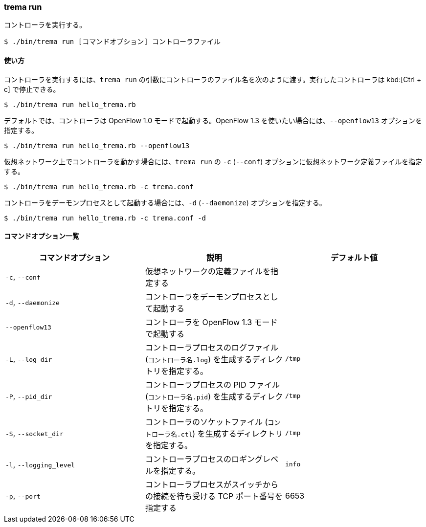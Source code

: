 === trema run

コントローラを実行する。

----
$ ./bin/trema run [コマンドオプション] コントローラファイル
----

==== 使い方

コントローラを実行するには、`trema run` の引数にコントローラのファイル名を次のように渡す。実行したコントローラは kbd:[Ctrl + c] で停止できる。

----
$ ./bin/trema run hello_trema.rb
----

デフォルトでは、コントローラは OpenFlow 1.0 モードで起動する。OpenFlow 1.3 を使いたい場合には、`--openflow13` オプションを指定する。

----
$ ./bin/trema run hello_trema.rb --openflow13
----

仮想ネットワーク上でコントローラを動かす場合には、`trema run` の `-c` (`--conf`) オプションに仮想ネットワーク定義ファイルを指定する。

----
$ ./bin/trema run hello_trema.rb -c trema.conf
----

コントローラをデーモンプロセスとして起動する場合には、`-d` (`--daemonize`) オプションを指定する。

----
$ ./bin/trema run hello_trema.rb -c trema.conf -d
----

==== コマンドオプション一覧

|===
| コマンドオプション | 説明 | デフォルト値

| `-c`, `--conf` | 仮想ネットワークの定義ファイルを指定する |
| `-d`, `--daemonize` | コントローラをデーモンプロセスとして起動する |
| `--openflow13` | コントローラを OpenFlow 1.3 モードで起動する |
| `-L`, `--log_dir` | コントローラプロセスのログファイル (`コントローラ名.log`) を生成するディレクトリを指定する。 | `/tmp`
| `-P`, `--pid_dir` | コントローラプロセスの PID ファイル (`コントローラ名.pid`) を生成するディレクトリを指定する。 | `/tmp`
| `-S`, `--socket_dir` | コントローラのソケットファイル (`コントローラ名.ctl`) を生成するディレクトリを指定する。| `/tmp`
| `-l`, `--logging_level` | コントローラプロセスのロギングレベルを指定する。 | `info`
| `-p`, `--port` | コントローラプロセスがスイッチからの接続を待ち受ける TCP ポート番号を指定する | 6653
|===
